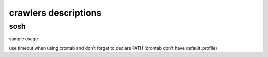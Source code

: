 crawlers descriptions
=====================



sosh
----

sample usage

.. code-block:: shell
        export PATH=/home/user/phantomjs-2.1.1-linux-x86_64/bin:/home/user/casperjs-1.1.4-1/bin:/home/user/java/jdk1.8.0/bin:/usr/local/sbin:/usr/local/bin:/usr/sbin:/usr/bin:/sbin:/bin:/usr/games:/usr/local/games
        # put your phone number and your password there
        # use timeout when crontab usage
        casperjs sosh.js --ignore-ssl-errors=true --id=0600000000 --pwd=mypassword --path=/my_path/

use timeout when using crontab and don't forget to declare PATH (crontab don't have default .profile)

.. code-block:: shell
        export PATH=/home/user/phantomjs-2.1.1-linux-x86_64/bin:/home/user/casperjs-1.1.4-1/bin:/home/user/java/jdk1.8.0/bin:/usr/local/sbin:/usr/local/bin:/usr/sbin:/usr/bin:/sbin:/bin:/usr/games:/usr/local/games
        # put your phone number and your password there
        # use timeout when crontab usage
        timeout 300 casperjs sosh.js --ignore-ssl-errors=true --id=0600000000 --pwd=mypassword --path=/my_path/
